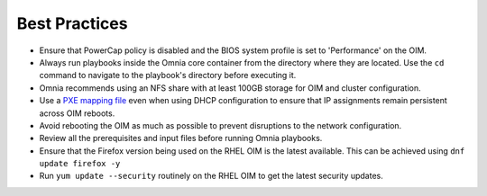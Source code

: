 Best Practices
==============

* Ensure that PowerCap policy is disabled and the BIOS system profile is set to 'Performance' on the OIM.
* Always run playbooks inside the Omnia core container from the directory where they are located. Use the ``cd`` command to navigate to the playbook's directory before executing it.
* Omnia recommends using an NFS share with at least 100GB storage for OIM and cluster configuration.
* Use a `PXE mapping file <OmniaInstallGuide/samplefiles.html#pxe-mapping-file-csv>`_ even when using DHCP configuration to ensure that IP assignments remain persistent across OIM reboots.
* Avoid rebooting the OIM as much as possible to prevent disruptions to the network configuration.
* Review all the prerequisites and input files before running Omnia playbooks.
* Ensure that the Firefox version being used on the RHEL OIM is the latest available. This can be achieved using ``dnf update firefox -y``
* Run ``yum update --security`` routinely on the RHEL OIM to get the latest security updates.